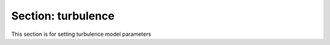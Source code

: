 .. _inputs_turbulence:

Section: turbulence
~~~~~~~~~~~~~~~~~~~

This section is for setting turbulence model parameters

.. input_param:: turbulence.model

   **type:** String, optional, default = Laminar

   Specifies which turbulence model to use, by default "Laminar" is
   chosen (effectively no turbulence model).  Currently the supported
   turbulence models are "Smagorinsky", "AMD", "Kosovic", and
   "OneEqKsgsM84", "KOmegaSST", and "KOmegaSSTIDDES".

   
.. input_param:: Smagorinsky_coeffs.Cs

   **type:** Real, optional, default = 0.135

   Specifies the coefficient used in the `Smagorinsky` turbulence model. 
   

   

